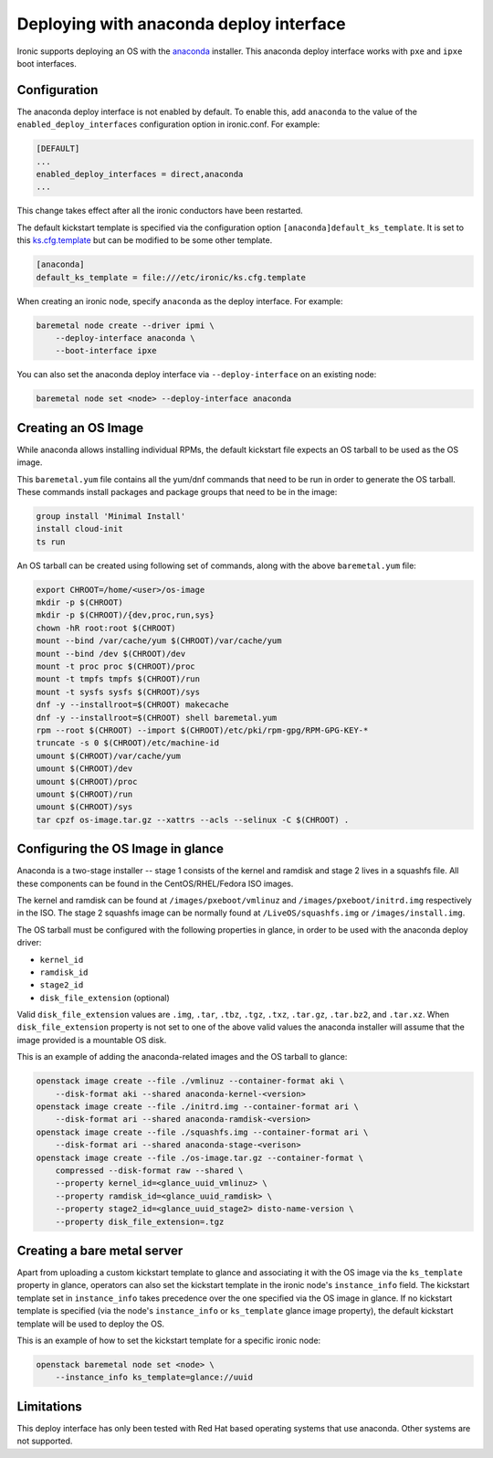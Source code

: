 Deploying with anaconda deploy interface
========================================

Ironic supports deploying an OS with the `anaconda`_ installer.
This anaconda deploy interface works with ``pxe`` and ``ipxe`` boot interfaces.

Configuration
-------------

The anaconda deploy interface is not enabled by default. To enable this, add
``anaconda`` to the value of the ``enabled_deploy_interfaces`` configuration
option in ironic.conf. For example:

.. code-block:: ini

   [DEFAULT]
   ...
   enabled_deploy_interfaces = direct,anaconda
   ...

This change takes effect after all the ironic conductors have been
restarted.

The default kickstart template is specified via the configuration option
``[anaconda]default_ks_template``. It is set to this `ks.cfg.template`_
but can be modified to be some other template.

.. code-block::  ini

   [anaconda]
   default_ks_template = file:///etc/ironic/ks.cfg.template


When creating an ironic node, specify ``anaconda`` as the deploy interface.
For example:

.. code-block:: shell

   baremetal node create --driver ipmi \
       --deploy-interface anaconda \
       --boot-interface ipxe

You can also set the anaconda deploy interface via ``--deploy-interface`` on an
existing node:

.. code-block:: shell

   baremetal node set <node> --deploy-interface anaconda


Creating an OS Image
--------------------

While anaconda allows installing individual RPMs, the default kickstart file
expects an OS tarball to be used as the OS image.

This ``baremetal.yum`` file contains all the yum/dnf commands that need to be run
in order to generate the OS tarball. These commands install packages and
package groups that need to be in the image:

.. code-block:: ini

        group install 'Minimal Install'
        install cloud-init
        ts run

An OS tarball can be created using following set of commands, along with the above
``baremetal.yum`` file:

.. code-block:: shell

        export CHROOT=/home/<user>/os-image
        mkdir -p $(CHROOT)
        mkdir -p $(CHROOT)/{dev,proc,run,sys}
        chown -hR root:root $(CHROOT)
        mount --bind /var/cache/yum $(CHROOT)/var/cache/yum
        mount --bind /dev $(CHROOT)/dev
        mount -t proc proc $(CHROOT)/proc
        mount -t tmpfs tmpfs $(CHROOT)/run
        mount -t sysfs sysfs $(CHROOT)/sys
        dnf -y --installroot=$(CHROOT) makecache
        dnf -y --installroot=$(CHROOT) shell baremetal.yum
        rpm --root $(CHROOT) --import $(CHROOT)/etc/pki/rpm-gpg/RPM-GPG-KEY-*
        truncate -s 0 $(CHROOT)/etc/machine-id
        umount $(CHROOT)/var/cache/yum
        umount $(CHROOT)/dev
        umount $(CHROOT)/proc
        umount $(CHROOT)/run
        umount $(CHROOT)/sys
        tar cpzf os-image.tar.gz --xattrs --acls --selinux -C $(CHROOT) .


Configuring the OS Image in glance
----------------------------------

Anaconda is a two-stage installer -- stage 1 consists of the kernel and
ramdisk and stage 2 lives in a squashfs file. All these components can be
found in the CentOS/RHEL/Fedora ISO images.

The kernel and ramdisk can be found at ``/images/pxeboot/vmlinuz`` and
``/images/pxeboot/initrd.img`` respectively in the ISO. The stage 2 squashfs
image can be normally found at ``/LiveOS/squashfs.img`` or
``/images/install.img``.

The OS tarball must be configured with the following properties in glance, in
order to be used with the anaconda deploy driver:

* ``kernel_id``
* ``ramdisk_id``
* ``stage2_id``
* ``disk_file_extension`` (optional)

Valid ``disk_file_extension`` values are ``.img``, ``.tar``, ``.tbz``,
``.tgz``, ``.txz``, ``.tar.gz``, ``.tar.bz2``, and ``.tar.xz``. When
``disk_file_extension`` property is not set to one of the above valid values
the anaconda installer will assume that the image provided is a mountable
OS disk.

This is an example of adding the anaconda-related images and the OS tarball to
glance:

.. code-block:: shell

        openstack image create --file ./vmlinuz --container-format aki \
            --disk-format aki --shared anaconda-kernel-<version>
        openstack image create --file ./initrd.img --container-format ari \
            --disk-format ari --shared anaconda-ramdisk-<version>
        openstack image create --file ./squashfs.img --container-format ari \
            --disk-format ari --shared anaconda-stage-<verison>
        openstack image create --file ./os-image.tar.gz --container-format \
            compressed --disk-format raw --shared \
            --property kernel_id=<glance_uuid_vmlinuz> \
            --property ramdisk_id=<glance_uuid_ramdisk> \
            --property stage2_id=<glance_uuid_stage2> disto-name-version \
            --property disk_file_extension=.tgz

Creating a bare metal server
----------------------------

Apart from uploading a custom kickstart template to glance and associating it
with the OS image via the ``ks_template`` property in glance, operators can
also set the kickstart template in the ironic node's ``instance_info`` field.
The kickstart template set in ``instance_info`` takes precedence over the one
specified via the OS image in glance. If no kickstart template is specified
(via the node's ``instance_info``  or ``ks_template`` glance image property),
the default kickstart template will be used to deploy the OS.

This is an example of how to set the kickstart template for a specific
ironic node:

.. code-block:: shell

        openstack baremetal node set <node> \
            --instance_info ks_template=glance://uuid

Limitations
-----------

This deploy interface has only been tested with Red Hat based operating systems
that use anaconda. Other systems are not supported.

.. _`anaconda`: https://fedoraproject.org/wiki/Anaconda
.. _`ks.cfg.template`: https://opendev.org/openstack/ironic/src/branch/master/ironic/drivers/modules/ks.cfg.template
